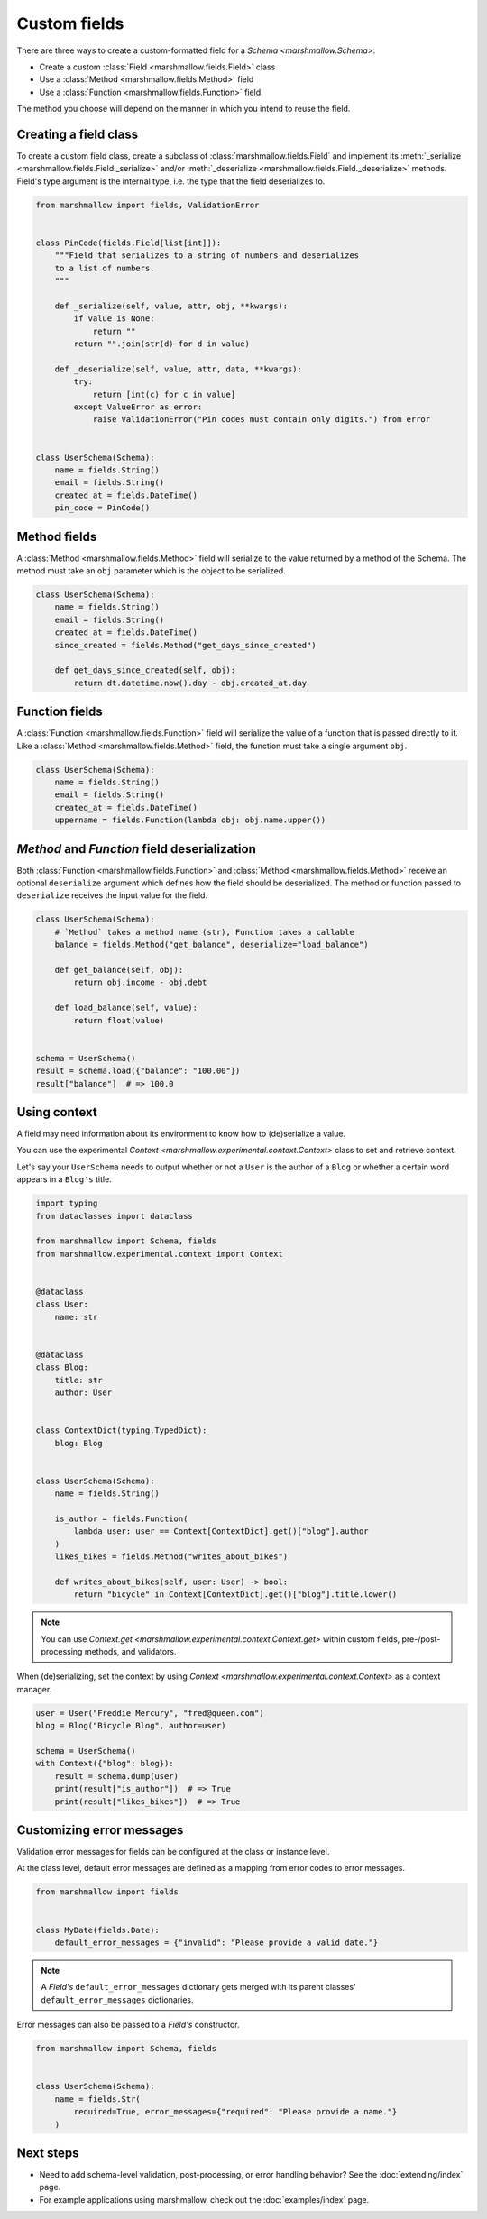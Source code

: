 Custom fields
=============

There are three ways to create a custom-formatted field for a `Schema <marshmallow.Schema>`:

- Create a custom :class:`Field <marshmallow.fields.Field>` class
- Use a :class:`Method <marshmallow.fields.Method>` field
- Use a :class:`Function <marshmallow.fields.Function>` field

The method you choose will depend on the manner in which you intend to reuse the field.

Creating a field class
----------------------

To create a custom field class, create a subclass of :class:`marshmallow.fields.Field` and implement its :meth:`_serialize <marshmallow.fields.Field._serialize>` and/or :meth:`_deserialize <marshmallow.fields.Field._deserialize>` methods.
Field's type argument is the internal type, i.e. the type that the field deserializes to.

.. code-block:: python

    from marshmallow import fields, ValidationError


    class PinCode(fields.Field[list[int]]):
        """Field that serializes to a string of numbers and deserializes
        to a list of numbers.
        """

        def _serialize(self, value, attr, obj, **kwargs):
            if value is None:
                return ""
            return "".join(str(d) for d in value)

        def _deserialize(self, value, attr, data, **kwargs):
            try:
                return [int(c) for c in value]
            except ValueError as error:
                raise ValidationError("Pin codes must contain only digits.") from error


    class UserSchema(Schema):
        name = fields.String()
        email = fields.String()
        created_at = fields.DateTime()
        pin_code = PinCode()

Method fields
-------------

A :class:`Method <marshmallow.fields.Method>` field will serialize to the value returned by a method of the Schema. The method must take an ``obj`` parameter which is the object to be serialized.

.. code-block:: python

    class UserSchema(Schema):
        name = fields.String()
        email = fields.String()
        created_at = fields.DateTime()
        since_created = fields.Method("get_days_since_created")

        def get_days_since_created(self, obj):
            return dt.datetime.now().day - obj.created_at.day

Function fields
---------------

A :class:`Function <marshmallow.fields.Function>` field will serialize the value of a function that is passed directly to it. Like a :class:`Method <marshmallow.fields.Method>` field, the function must take a single argument ``obj``.


.. code-block:: python

    class UserSchema(Schema):
        name = fields.String()
        email = fields.String()
        created_at = fields.DateTime()
        uppername = fields.Function(lambda obj: obj.name.upper())

`Method` and `Function` field deserialization
---------------------------------------------

Both :class:`Function <marshmallow.fields.Function>` and :class:`Method <marshmallow.fields.Method>` receive an optional ``deserialize`` argument which defines how the field should be deserialized. The method or function passed to ``deserialize`` receives the input value for the field.

.. code-block:: python

    class UserSchema(Schema):
        # `Method` takes a method name (str), Function takes a callable
        balance = fields.Method("get_balance", deserialize="load_balance")

        def get_balance(self, obj):
            return obj.income - obj.debt

        def load_balance(self, value):
            return float(value)


    schema = UserSchema()
    result = schema.load({"balance": "100.00"})
    result["balance"]  # => 100.0

.. _using_context:

Using context
-------------

A field may need information about its environment to know how to (de)serialize a value.

You can use the experimental `Context <marshmallow.experimental.context.Context>` class
to set and retrieve context.

Let's say your ``UserSchema`` needs to output
whether or not a ``User`` is the author of a ``Blog`` or
whether a certain word appears in a ``Blog's`` title.

.. code-block:: python

    import typing
    from dataclasses import dataclass

    from marshmallow import Schema, fields
    from marshmallow.experimental.context import Context


    @dataclass
    class User:
        name: str


    @dataclass
    class Blog:
        title: str
        author: User


    class ContextDict(typing.TypedDict):
        blog: Blog


    class UserSchema(Schema):
        name = fields.String()

        is_author = fields.Function(
            lambda user: user == Context[ContextDict].get()["blog"].author
        )
        likes_bikes = fields.Method("writes_about_bikes")

        def writes_about_bikes(self, user: User) -> bool:
            return "bicycle" in Context[ContextDict].get()["blog"].title.lower()

.. note::
    You can use `Context.get <marshmallow.experimental.context.Context.get>`
    within custom fields, pre-/post-processing methods, and validators.

When (de)serializing, set the context by using `Context <marshmallow.experimental.context.Context>` as a context manager.

.. code-block:: python


    user = User("Freddie Mercury", "fred@queen.com")
    blog = Blog("Bicycle Blog", author=user)

    schema = UserSchema()
    with Context({"blog": blog}):
        result = schema.dump(user)
        print(result["is_author"])  # => True
        print(result["likes_bikes"])  # => True


Customizing error messages
--------------------------

Validation error messages for fields can be configured at the class or instance level.

At the class level, default error messages are defined as a mapping from error codes to error messages.

.. code-block:: python

    from marshmallow import fields


    class MyDate(fields.Date):
        default_error_messages = {"invalid": "Please provide a valid date."}

.. note::
    A `Field's` ``default_error_messages`` dictionary gets merged with its parent classes' ``default_error_messages`` dictionaries.

Error messages can also be passed to a `Field's` constructor.

.. code-block:: python

    from marshmallow import Schema, fields


    class UserSchema(Schema):
        name = fields.Str(
            required=True, error_messages={"required": "Please provide a name."}
        )


Next steps
----------

- Need to add schema-level validation, post-processing, or error handling behavior? See the :doc:`extending/index` page.
- For example applications using marshmallow, check out the :doc:`examples/index` page.

